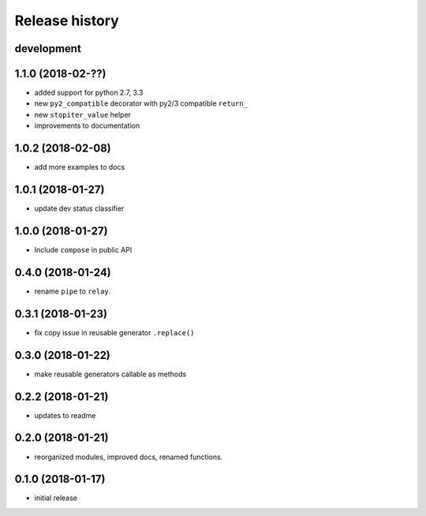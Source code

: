 Release history
---------------

development
+++++++++++

1.1.0 (2018-02-??)
++++++++++++++++++

- added support for python 2.7, 3.3
- new ``py2_compatible`` decorator with py2/3 compatible ``return_``
- new ``stopiter_value`` helper
- improvements to documentation

1.0.2 (2018-02-08)
++++++++++++++++++

- add more examples to docs

1.0.1 (2018-01-27)
++++++++++++++++++

- update dev status classifier

1.0.0 (2018-01-27)
++++++++++++++++++

- Include ``compose`` in public API

0.4.0 (2018-01-24)
++++++++++++++++++

- rename ``pipe`` to ``relay``.

0.3.1 (2018-01-23)
++++++++++++++++++

- fix copy issue in reusable generator ``.replace()``

0.3.0 (2018-01-22)
++++++++++++++++++

- make reusable generators callable as methods

0.2.2 (2018-01-21)
++++++++++++++++++

- updates to readme

0.2.0 (2018-01-21)
++++++++++++++++++

- reorganized modules, improved docs, renamed functions.

0.1.0 (2018-01-17)
++++++++++++++++++

- initial release
